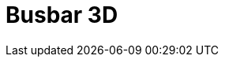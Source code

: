 = Busbar 3D
:page-layout: toolboxes
:page-tags: catalog, toolbox, feelpp_toolbox_electric-busbar3d
:parent-catalogs: feelpp_toolbox_electric
:description: Busbar 3D simulation
:page-illustration: ROOT:busbar3d.jpg